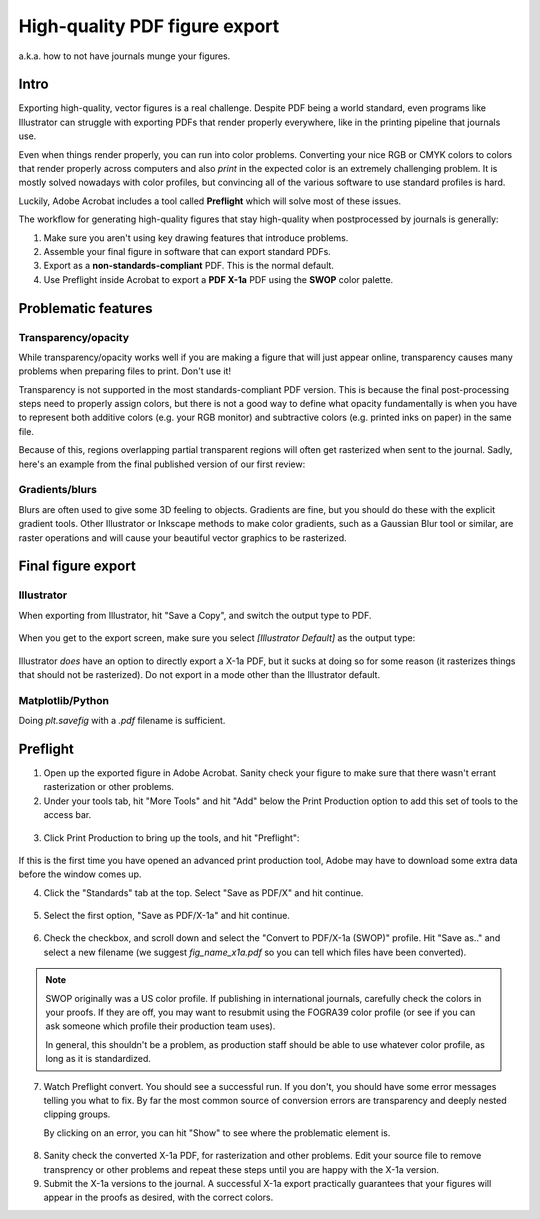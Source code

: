 ==============================
High-quality PDF figure export
==============================

a.k.a. how to not have journals munge your figures.

Intro
-----
Exporting high-quality, vector figures is a real challenge.
Despite PDF being a world standard, even programs like Illustrator
can struggle with exporting PDFs that render properly everywhere,
like in the printing pipeline that journals use.

Even when things render properly, you can run into color problems.
Converting your nice RGB
or CMYK colors to colors that render properly across computers and
also *print* in the expected color is an extremely challenging problem.
It is mostly solved nowadays with color profiles, but convincing all
of the various software to use standard profiles is hard.

Luckily, Adobe Acrobat includes a tool called **Preflight**
which will solve most of these issues.

The workflow for generating high-quality figures that stay high-quality
when postprocessed by journals is generally:

1. Make sure you aren't using key drawing features that introduce problems.
2. Assemble your final figure in software that can export standard PDFs.
3. Export as a **non-standards-compliant** PDF. This is the normal default.
4. Use Preflight inside Acrobat to export a **PDF X-1a** PDF using the **SWOP**
   color palette.

Problematic features
--------------------

Transparency/opacity
~~~~~~~~~~~~~~~~~~~~
While transparency/opacity works well if you are making a
figure that will just appear online, transparency causes many
problems when preparing files to print. Don't use it!

Transparency is not supported in the most standards-compliant PDF
version. This is because the final post-processing steps need to
properly assign colors, but there is not a good way to define
what opacity fundamentally is when you have to represent both
additive colors (e.g. your RGB monitor) and subtractive colors
(e.g. printed inks on paper) in the same file.

Because of this, regions overlapping partial transparent regions
will often get rasterized when sent to the journal.
Sadly, here's an example from the final published version of our first review:

.. figure:: img/rasterization_transparency.png
    :align: center
    :height: 4cm

Gradients/blurs
~~~~~~~~~~~~~~~
Blurs are often used to give some 3D feeling to objects. Gradients are fine,
but you should do these with the explicit gradient tools. Other Illustrator or Inkscape
methods to make color gradients, such as a Gaussian Blur tool or similar, are raster
operations and will cause your beautiful vector graphics to be rasterized.

Final figure export
-------------------

Illustrator
~~~~~~~~~~~
When exporting from Illustrator, hit "Save a Copy", and switch the output type to PDF.

.. figure:: img/save_as_non_x1a.png
    :align: center
    :height: 8cm

When you get to the export screen, make sure you select `[Illustrator Default]` as the output type:

.. figure:: img/illustrator_default_adobe_v7.png
    :align: center

Illustrator *does* have an option to directly export a X-1a PDF, but it sucks at doing
so for some reason (it rasterizes things that should not be rasterized). Do not export in
a mode other than the Illustrator default.


Matplotlib/Python
~~~~~~~~~~~~~~~~~
Doing `plt.savefig` with a `.pdf` filename is sufficient.

Preflight
---------

1. Open up the exported figure in Adobe Acrobat. Sanity check your figure to make
   sure that there wasn't errant rasterization or other problems.

2. Under your tools tab, hit "More Tools" and
   hit "Add" below the Print Production option to add this set of tools to the access bar.

.. figure:: img/more_tools_add_print_production.png
    :align: center

3. Click Print Production to bring up the tools, and hit "Preflight":

.. figure:: img/select_preflight.png
    :align: center

If this is the first time you have opened an advanced print production tool, Adobe may
have to download some extra data before the window comes up.

4. Click the "Standards" tab at the top. Select "Save as PDF/X" and hit continue.

.. figure:: img/standards_part1.png
    :align: center

5. Select the first option, "Save as PDF/X-1a" and hit continue.

.. figure:: img/standards_part2.png
    :align: center

6. Check the checkbox, and scroll down and select the "Convert to PDF/X-1a (SWOP)" profile.
   Hit "Save as.." and select a new filename (we suggest `fig_name_x1a.pdf` so you can tell
   which files have been converted).

.. figure:: img/standards_part3.png
    :align: center

.. note:: 

    SWOP originally was a US color profile. If publishing in international journals, carefully
    check the colors in your proofs. If they are off, you may want to resubmit using the
    FOGRA39 color profile (or see if you can ask someone which profile their production
    team uses).

    In general, this shouldn't be a problem, as production staff should be able to use
    whatever color profile, as long as it is standardized.

7. Watch Preflight convert. You should see a successful run. If you don't,
   you should have some error messages telling you what to fix. By far the most
   common source of conversion errors are transparency and deeply nested clipping groups.

   By clicking on an error, you can hit "Show" to see where the problematic element is.

.. figure:: img/successful_preflight.png
    :align: center

8. Sanity check the converted X-1a PDF, for rasterization and other problems. Edit your
   source file to remove transprency or other problems and repeat these steps until you
   are happy with the X-1a version.
9. Submit the X-1a versions to the journal. A successful X-1a export practically guarantees
   that your figures will appear in the proofs as desired, with the correct colors.